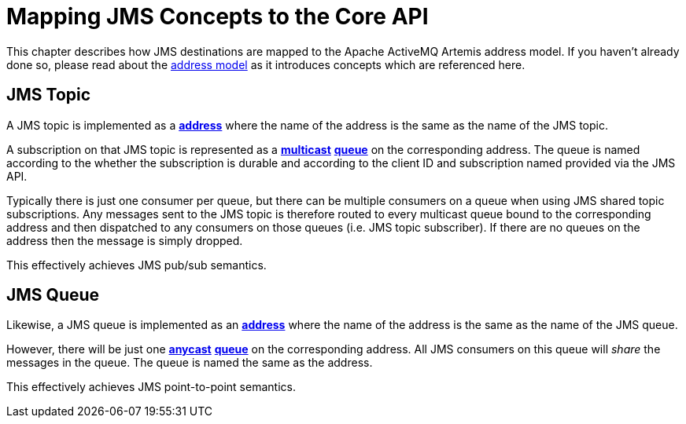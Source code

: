 = Mapping JMS Concepts to the Core API
:idprefix:
:idseparator: -

This chapter describes how JMS destinations are mapped to the Apache ActiveMQ Artemis address model.
If you haven't already done so, please read about the xref:address-model.adoc[address model] as it introduces concepts which are referenced here.

== JMS Topic

A JMS topic is implemented as a xref:address-model.adoc#address[*address*] where the name of the address is the same as the name of the JMS topic.

A subscription on that JMS topic is represented as a xref:address-model.adoc#multicast[*multicast*] xref:address-model.adoc#queue[*queue*] on the corresponding address. The queue is named according to the whether the subscription is durable and according to the client ID and subscription named provided via the JMS API.

Typically there is just one consumer per queue, but there can be multiple consumers on a queue when using JMS shared topic subscriptions.
Any messages sent to the JMS topic is therefore routed to every multicast queue bound to the corresponding address and then dispatched to any consumers on those queues (i.e. JMS topic subscriber).
If there are no queues on the address then the message is simply dropped.

This effectively achieves JMS pub/sub semantics.

== JMS Queue

Likewise, a JMS queue is implemented as an xref:address-model.adoc#address[*address*] where the name of the address is the same as the name of the JMS queue.

However, there will be just one xref:address-model.adoc#anycast[*anycast*] xref:address-model.adoc#queue[*queue*] on the corresponding address. All JMS consumers on this queue will _share_ the messages in the queue. The queue is named the same as the address.

This effectively achieves JMS point-to-point semantics.
